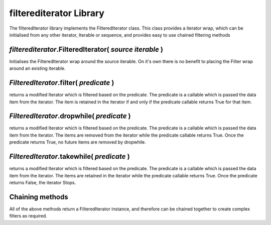 ===========================================
filterediterator Library
===========================================

The filteredIterator library implements the FilteredIterator class. This class provides a iterator wrap, which can be initialised from any other iterator, Iterable or sequence, and provides easy to use chained filtering methods


*filterediterator*.FilteredIterator( *source iterable* )
--------------------------------------------------------
Initialises the FilteredIterator wrap around the source iterable. On it's own there is no benefit to placing the Filter wrap around an existing iterable.


*FilteredIterator*.filter( *predicate* )
----------------------------------------
returns a modified Iterator which is filtered based on the predicate. The predicate is a callable which is passed the data item from the iterator. The item is retained in the iterator if and only if the predicate callable returns True for that item.

*FilteredIterator*.dropwhile( *predicate* )
-------------------------------------------
returns a modified Iterator which is filtered based on the predicate. The predicate is a callable which is passed the data item from the iterator. The items are removed from the iterator while the predicate callable returns True. Once the predicate returns True, no future items are removed by dropwhile.

*FilteredIterator*.takewhile( *predicate* )
-------------------------------------------
returns a modified Iterator which is filtered based on the predicate. The predicate is a callable which is passed the data item from the iterator. The items are retained in the iterator while the predicate callable returns True. Once the predicate returns False, the iterator Stops.

Chaining methods
----------------
All of the above methods return a FilteredIterator instance, and therefore can be chained together to create complex filters as required.

